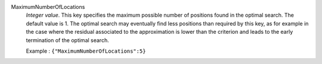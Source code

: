 .. index:: single: MaximumNumberOfLocations

MaximumNumberOfLocations
  *Integer value*. This key specifies the maximum possible number of positions
  found in the optimal search. The default value is 1. The optimal search may
  eventually find less positions than required by this key, as for example in
  the case where the residual associated to the approximation is lower than the
  criterion and leads to the early termination of the optimal search.

  Example :
  ``{"MaximumNumberOfLocations":5}``
